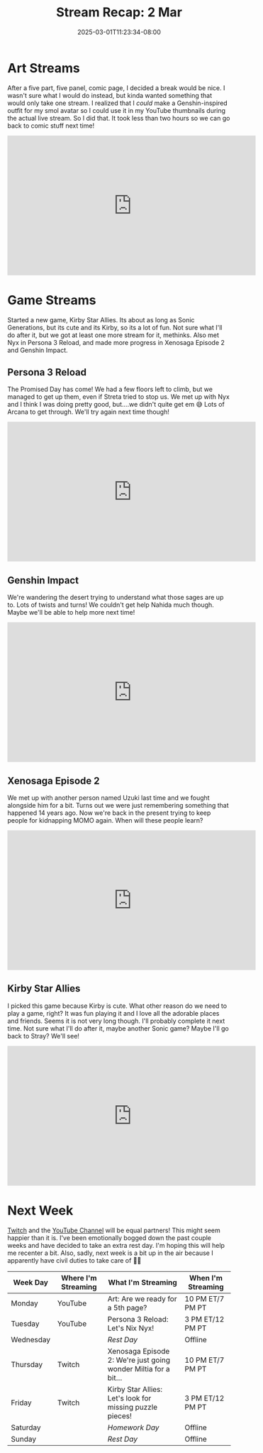 #+TITLE: Stream Recap: 2 Mar
#+DATE: 2025-03-01T11:23:34-08:00
#+DRAFT: false
#+DESCRIPTION:
#+TAGS[]: stream recap news
#+KEYWORDS[]:
#+SLUG:
#+SUMMARY: Took a small break from the comic to do a new outfit for my smol pngtuber! I kinda just wanted something I could do in one stream, and I did 🎉 I also played a new game, Kirby Star Allies, and continued the fun in both Persona 3 Reload and Xenosaga Episode 2. Also, some more Genshin stuff! Was a pretty good week, methinks.

* Art Streams
After a five part, five panel, comic page, I decided a break would be nice. I wasn't sure what I would do instead, but kinda wanted something that would only take one stream. I realized that I /could/ make a Genshin-inspired outfit for my smol avatar so I could use it in my YouTube thumbnails during the actual live stream. So I did that. It took less than two hours so we can go back to comic stuff next time!
#+begin_export html
<iframe width="560" height="315" src="https://www.youtube.com/embed/6Xy62AeDqu8?si=qOfAnU5BbLr7yr6O" title="YouTube video player" frameborder="0" allow="accelerometer; autoplay; clipboard-write; encrypted-media; gyroscope; picture-in-picture; web-share" referrerpolicy="strict-origin-when-cross-origin" allowfullscreen></iframe>
#+end_export
* Game Streams
Started a new game, Kirby Star Allies. Its about as long as Sonic Generations, but its cute and its Kirby, so its a lot of fun. Not sure what I'll do after it, but we got at least one more stream for it, methinks. Also met Nyx in Persona 3 Reload, and made more progress in Xenosaga Episode 2 and Genshin Impact.
** Persona 3 Reload
The Promised Day has come! We had a few floors left to climb, but we managed to get up them, even if Streta tried to stop us. We met up with Nyx and I think I was doing pretty good, but....we didn't quite get em 😅 Lots of Arcana to get through. We'll try again next time though!
#+begin_export html
<iframe width="560" height="315" src="https://www.youtube.com/embed/ddDe-J4vuCI?si=WLyiUpYsvpIGuEdK" title="YouTube video player" frameborder="0" allow="accelerometer; autoplay; clipboard-write; encrypted-media; gyroscope; picture-in-picture; web-share" referrerpolicy="strict-origin-when-cross-origin" allowfullscreen></iframe>
#+end_export
** Genshin Impact
We're wandering the desert trying to understand what those sages are up to. Lots of twists and turns! We couldn't get help Nahida much though. Maybe we'll be able to help more next time!
#+begin_export html
<iframe width="560" height="315" src="https://www.youtube.com/embed/kySt4YOT2Ws?si=4ChSdlpnXKM2eNZc" title="YouTube video player" frameborder="0" allow="accelerometer; autoplay; clipboard-write; encrypted-media; gyroscope; picture-in-picture; web-share" referrerpolicy="strict-origin-when-cross-origin" allowfullscreen></iframe>
#+end_export
** Xenosaga Episode 2
We met up with another person named Uzuki last time and we fought alongside him for a bit. Turns out we were just remembering something that happened 14 years ago. Now we're back in the present trying to keep people for kidnapping MOMO again. When will these people learn?
#+begin_export html
<iframe width="560" height="315" src="https://www.youtube.com/embed/cbAAkXPRw6A?si=mn47_XX9pn1cnhQc" title="YouTube video player" frameborder="0" allow="accelerometer; autoplay; clipboard-write; encrypted-media; gyroscope; picture-in-picture; web-share" referrerpolicy="strict-origin-when-cross-origin" allowfullscreen></iframe>
#+end_export
** Kirby Star Allies
I picked this game because Kirby is cute. What other reason do we need to play a game, right? It was fun playing it and I love all the adorable places and friends. Seems it is not very long though. I'll probably complete it next time. Not sure what I'll do after it, maybe another Sonic game? Maybe I'll go back to Stray? We'll see!
#+begin_export html
<iframe width="560" height="315" src="https://www.youtube.com/embed/4qGJVhYqaZY?si=OdmTfeYdcKSzzM3N" title="YouTube video player" frameborder="0" allow="accelerometer; autoplay; clipboard-write; encrypted-media; gyroscope; picture-in-picture; web-share" referrerpolicy="strict-origin-when-cross-origin" allowfullscreen></iframe>
#+end_export
* Next Week
 [[https://www.twitch.tv/yayoi_chi][Twitch]] and the [[https://www.youtube.com/@yayoi-chi][YouTube Channel]] will be equal partners! This might seem happier than it is. I've been emotionally bogged down the past couple weeks and have decided to take an extra rest day. I'm hoping this will help me recenter a bit. Also, sadly, next week is a bit up in the air because I apparently have civil duties to take care of 😮‍💨
#+attr_html: :align center :width 100% :title Next week's Schedule :alt Schedule for Week 3/3 - 3/9
[[/~yayoi/images/schedules/2025/3Mar.png]]
| Week Day  | Where I'm Streaming | What I'm Streaming                                              | When I'm Streaming |
|-----------+---------------------+-----------------------------------------------------------------+--------------------|
| Monday    | YouTube             | Art: Are we ready for a 5th page?                               | 10 PM ET/7 PM PT   |
| Tuesday   | YouTube             | Persona 3 Reload: Let's Nix Nyx!                                | 3 PM ET/12 PM PT   |
| Wednesday |                     | /Rest Day/                                                      | Offline            |
| Thursday  | Twitch              | Xenosaga Episode 2: We're just going wonder Miltia for a bit... | 10 PM ET/7 PM PT   |
| Friday    | Twitch              | Kirby Star Allies: Let's look for missing puzzle pieces!        | 3 PM ET/12 PM PT   |
| Saturday  |                     | /Homework Day/                                                  | Offline            |
| Sunday    |                     | /Rest Day/                                                      | Offline            |
